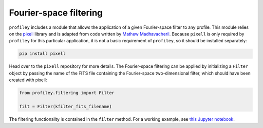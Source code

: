 Fourier-space filtering
=======================

``profiley`` includes a module that allows the application of a given 
Fourier-space filter to any profile. This module relies on the `pixell 
<https://github.com/simonsobs/pixell>`_ library and is adapted from code written 
by `Mathew Madhavacheril <https://github.com/msyriac>`_. Because ``pixell`` is 
only required by ``profiley`` for this particular application, it is not a basic 
requirement of ``profiley``, so it should be installed separately:

.. code-block::

    pip install pixell

Head over to the ``pixell`` repository for more details. The Fourier-space 
filtering can be applied by initializing a ``Filter`` object by passing the name 
of the FITS file containing the Fourier-space two-dimensional filter, which 
should have been created with pixell:

.. code-block::

    from profiley.filtering import Filter

    filt = Filter(kfilter_fits_filename)


The filtering functionality is contained in the ``filter`` method. For a working 
example, see `this Jupyter notebook 
<https://github.com/cristobal-sifon/profiley/blob/master/examples/filtering.ipynb>`_.
